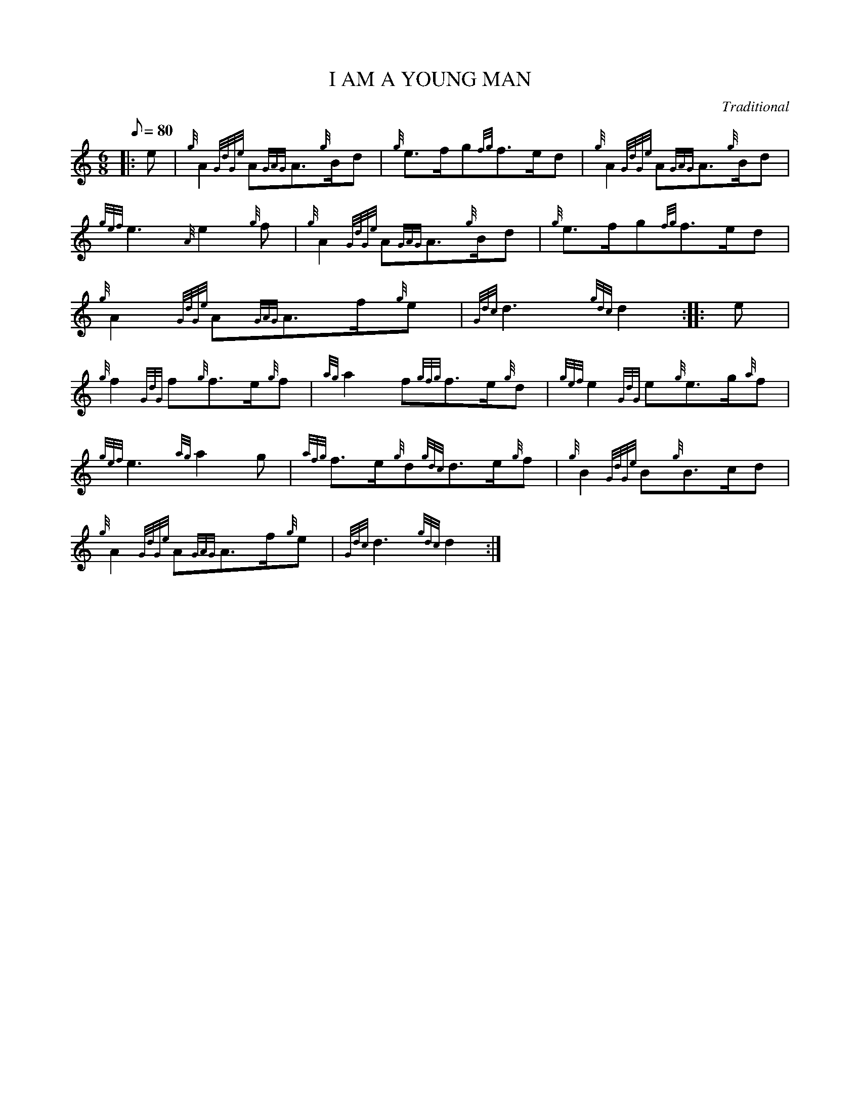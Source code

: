 X:1
T:I AM A YOUNG MAN
M:6/8
L:1/8
Q:80
C:Traditional
S:March
K:HP
|: e|
{g}A2{GdGe}A{GAG}A3/2{g}B/2d|
{g}e3/2f/2g{fg}f3/2e/2d|
{g}A2{GdGe}A{GAG}A3/2{g}B/2d|  !
{gef}e3{A}e2{g}f|
{g}A2{GdGe}A{GAG}A3/2{g}B/2d|
{g}e3/2f/2g{fg}f3/2e/2d|  !
{g}A2{GdGe}A{GAG}A3/2f/2{g}e|
{Gdc}d3{gdc}d2:| |:
e|  !
{g}f2{GdG}f{g}f3/2e/2{g}f|
{ag}a2f{gfg}f3/2e/2{g}d|
{gef}e2{GdG}e{g}e3/2g/2{a}f|  !
{gef}e3{ag}a2g|
{afg}f3/2e/2{g}d{gdc}d3/2e/2{g}f|
{g}B2{GdGe}B{g}B3/2c/2d|  !
{g}A2{GdGe}A{GAG}A3/2f/2{g}e|
{Gdc}d3{gdc}d2:|

